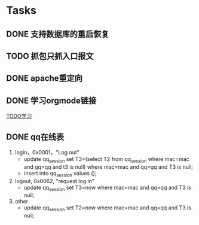 * Tasks
** DONE 支持数据库的重启恢复
   CLOSED: [2015-07-06 一 15:21]
** TODO 抓包只抓入口报文
** DONE apache重定向
   CLOSED: [2015-07-06 一 15:21]
** DONE 学习orgmode链接
   CLOSED: [2015-06-25 四 16:46]
[[http://orgmode.org/worg/org-tutorials/orgtutorial_dto.html][TODO学习]]
** DONE qq在线表
   CLOSED: [2015-07-07 二 15:23]
   1. login，0x0001，"Log out"
    - update qq_session set T3=(select T2 from qq_session where mac=mac and qq=qq and t3 is null) 
      where mac=mac and qq=qq and T3 is null;
    - insert into qq_session values ();
 
   2. logout, 0x0062, "request log in"
    - update qq_session set T3=now where mac=mac and qq=qq and T3 is null;

   3. other
    - update qq_session set T2=now where mac=mac and qq=qq and T3 is null;
